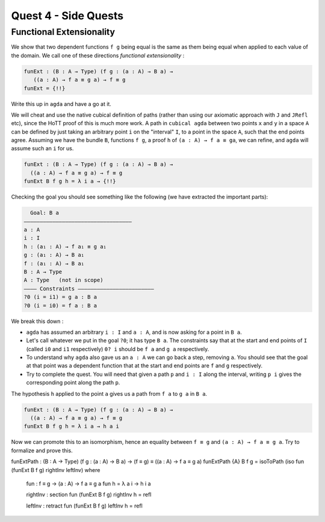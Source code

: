 *********************
Quest 4 - Side Quests
*********************

.. _functionalExtensionality:

Functional Extensionality
=========================

We show that two dependent functions
``f g`` being equal is the same as
them being equal when applied to each
value of the domain.
We call one of these directions
*functional extensionality* :

.. code:: agda

   funExt : (B : A → Type) (f g : (a : A) → B a) →
      ((a : A) → f a ≡ g a) → f ≡ g
   funExt = {!!}

Write this up in ``agda`` and have a go at it.

We will cheat and use the native cubical definition of paths
(rather than using our axiomatic approach with ``J`` and ``JRefl`` etc),
since the HoTT proof of this is much more work.
A path in ``cubical agda`` between two points ``x`` and ``y``
in a space ``A`` can be defined by just taking an arbitrary
point ``i`` on the "interval" ``I``, to a point in the space ``A``,
such that the end points agree.
Assuming we have the bundle ``B``, functions ``f g``,
a proof ``h`` of ``(a : A) → f a ≡ ga``,
we can refine, and ``agda`` will assume such an ``i`` for us.

.. code::

   funExt : (B : A → Type) (f g : (a : A) → B a) →
     ((a : A) → f a ≡ g a) → f ≡ g
   funExt B f g h = λ i a → {!!}

Checking the goal you should see something like the following
(we have extracted the important parts):

.. code::

    Goal: B a
  ——————————————————————————————————
  a : A
  i : I
  h : (a₁ : A) → f a₁ ≡ g a₁
  g : (a₁ : A) → B a₁
  f : (a₁ : A) → B a₁
  B : A → Type
  A : Type   (not in scope)
  ———— Constraints ————————————————————————
  ?0 (i = i1) = g a : B a
  ?0 (i = i0) = f a : B a

We break this down :

- ``agda`` has assumed an arbitrary ``i : I`` and ``a : A``,
  and is now asking for a point in ``B a``.
- Let's call whatever we put in the goal ``?0``; it has type ``B a``.
  The constraints say that at the start and end points of ``I``
  (called ``i0`` and ``i1`` respectively) ``0? i`` should be
  ``f a`` and ``g a`` respectively.
- To understand why ``agda`` also gave us an ``a : A``
  we can go back a step, removing ``a``.
  You should see that the goal at that point was a dependent function
  that at the start and end points are ``f`` and ``g`` respectively.
- Try to complete the quest.
  You will need that given a path ``p`` and ``i : I`` along the interval,
  writing ``p i`` gives the corresponding point along the path ``p``.

.. raw:: html

  <p>
  <details>
  <summary>Hint</summary>

The hypothesis ``h`` applied to the point ``a``
gives us a path from ``f a`` to ``g a`` in ``B a``.

.. raw:: html

  </details>
  </p>

.. raw:: html

  <p>
  <details>
  <summary>Solution</summary>

.. code:: agda

  funExt : (B : A → Type) (f g : (a : A) → B a) →
    ((a : A) → f a ≡ g a) → f ≡ g
  funExt B f g h = λ i a → h a i

.. raw:: html

  </details>
  </p>

Now we can promote this to an isomorphism,
hence an equality between ``f ≡ g`` and
``(a : A) → f a ≡ g a``.
Try to formalize and prove this.

.. raw:: html

  <p>
  <details>
  <summary>Solution</summary>

funExtPath : (B : A → Type) (f g : (a : A) → B a) → (f ≡ g) ≡ ((a : A) → f a ≡ g a)
funExtPath {A} B f g = isoToPath (iso fun (funExt B f g) rightInv leftInv) where

  fun : f ≡ g → (a : A) → f a ≡ g a
  fun h = λ a i → h i a

  rightInv : section fun (funExt B f g)
  rightInv h = refl

  leftInv : retract fun (funExt B f g)
  leftInv h = refl

.. raw:: html

  </details>
  </p>
